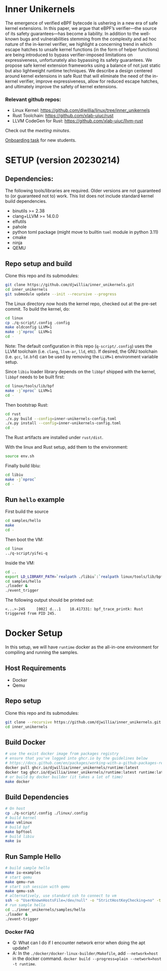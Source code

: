 * Inner Unikernels
The emergence of verified eBPF bytecode is ushering in a new era of safe kernel
extensions. In this paper, we argue that eBPF’s verifier—the source of its
safety guarantees—has become a liability. In addition to the well-known bugs
and vulnerabilities stemming from the complexity and ad hoc nature of the
in-kernel verifier, we highlight a concerning trend in which escape hatches to
unsafe kernel functions (in the form of helper functions) are being introduced
to bypass verifier-imposed limitations on expressiveness, unfortunately also
bypassing its safety guarantees. We propose safe kernel extension frameworks
using a balance of not just static but also lightweight runtime techniques. We
describe a design centered around kernel extensions in safe Rust that will
eliminate the need of the in-kernel verifier, improve expressiveness, allow for
reduced escape hatches, and ultimately improve the safety of kernel extensions.

*** Relevant github repos:
- Linux Kernel: [[https://github.com/djwillia/linux/tree/inner_unikernels]]
- Rust Toolchain: [[https://github.com/xlab-uiuc/rust]]
- LLVM CodeGen for Rust: [[https://github.com/xlab-uiuc/llvm-rust]]

Check out the [[docs/minutes.org][meeting minutes]].

[[https://docs.google.com/document/d/1mQyJhhM25mEy63UYRi1JGvph67hJp8Qr8hAR0rJ5YQY/edit#heading=h.yds2twr4pha3][Onboarding task]]
for new students.


* SETUP (version 20230214)

** Dependencies:
The following tools/libraries are required. Older versions are not guaranteed
to (or guaranteed not to) work. This list does not include standard kernel
build dependencies.
- binutils >= 2.38
- clang+LLVM >= 14.0.0
- elfutils
- pahole
- python toml package (might move to builtin ~toml~ module in python 3.11)
- cmake
- ninja
- QEMU

** Repo setup and build

Clone this repo and its submodules:
#+BEGIN_SRC bash
git clone https://github.com/djwillia/inner_unikernels.git
cd inner_unikernels
git submodule update --init --recursive --progress
#+END_SRC

The Linux directory now hosts the kernel repo, checked out at the pre-set
commit. To build the kernel, do:
#+BEGIN_SRC bash
cd linux
cp ./q-script/.config .config
make oldconfig LLVM=1
make -j`nproc` LLVM=1
cd -
#+END_SRC
Note: The default configuration in this repo (~q-script/.config~) uses the LLVM
toolchain (i.e. ~clang~, ~llvm-ar~, ~lld~, etc). If desired, the GNU toolchain
(i.e. ~gcc~, ~ld.bfd~) can be used by removing the ~LLVM=1~ environment
variable setup.

Since ~libiu~ loader library depends on the ~libbpf~ shipped with the kernel,
~libbpf~ needs to be built first:
#+BEGIN_SRC bash
cd linux/tools/lib/bpf
make -j`nproc` LLVM=1
cd -
#+END_SRC

Then bootstrap Rust:
#+BEGIN_SRC bash
cd rust
./x.py build --config=inner-unikernels-config.toml
./x.py install --config=inner-unikernels-config.toml
cd -
#+END_SRC
The Rust artifacts are installed under ~rust/dist~.

With the linux and Rust setup, add them to the environment:
#+BEGIN_SRC bash
source env.sh
#+END_SRC

Finally build libiu:
#+BEGIN_SRC bash
cd libiu
make -j`nproc`
cd -
#+END_SRC

** Run ~hello~ example

First build the source
#+BEGIN_SRC bash
cd samples/hello
make
cd -
#+END_SRC

Then boot the VM:
#+BEGIN_SRC bash
cd linux
../q-script/yifei-q
#+END_SRC

Inside the VM:
#+BEGIN_SRC bash
cd ..
export LD_LIBRARY_PATH=`realpath ./libiu`:`realpath linux/tools/lib/bpf`:$LD_LIBRARY_PATH
cd samples/hello
./loader & 
./event_trigger
#+END_SRC

The following output should be printed out:
#+BEGIN_EXAMPLE
<...>-245     [002] d...1    18.417331: bpf_trace_printk: Rust triggered from PID 245.
#+END_EXAMPLE

* Docker Setup

In this setup, we will have ~runtime~ docker as the all-in-one environment for compiling and running the samples.

** Host Requirements

- Docker
- Qemu

** Repo setup 

Clone this repo and its submodules:
#+BEGIN_SRC bash
git clone --recursive https://github.com/djwillia/inner_unikernels.git
cd inner_unikernels
#+END_SRC

** Build Docker

#+BEGIN_SRC bash
# use the exist docker image from packages registry
# ensure that you've logged into ghcr.io by the guidelines below
# https://docs.github.com/en/packages/working-with-a-github-packages-registry/working-with-the-container-registry#authenticating-with-a-personal-access-token-classic
docker pull ghcr.io/djwillia/inner_unikernels/runtime:latest
docker tag ghcr.io/djwillia/inner_unikernels/runtime:latest runtime:latest
# or build by docker builder (it takes a lot of time)
make docker
#+END_SRC

** Build Dependencies

#+BEGIN_SRC bash
# On host
cp ./q-script/.config ./linux/.config
# build kernel
make vmlinux
# build bpf
make bpftool
# build libiu
make iu
#+END_SRC

** Run Sample Hello

#+BEGIN_SRC bash
# build sample hello
make iu-examples
# start qemu
make qemu-run
# start ssh session with qemu
make qemu-ssh 
# alternatively, use standard ssh to connect to vm
ssh -o "UserKnownHostsFile=/dev/null" -o "StrictHostKeyChecking=no" -t root@127.0.0.1 -p 52222
# run sample hello
cd ../inner_unikernels/samples/hello
./loader &
./event-trigger
#+END_SRC

*** Docker FAQ

- Q: What can I do if I encounter network error when doing the apt update?
- A: In the ~./docker/docker-linux-builder/Makefile~, add ~--network=host~ in the docker command. ~docker build --progress=plain --network=host -t runtime~.

